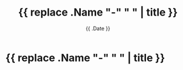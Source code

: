 #+title: {{ replace .Name "-" " " | title }}
#+date: {{ .Date }}
#+draft: true

* {{ replace .Name "-" " " | title }}
